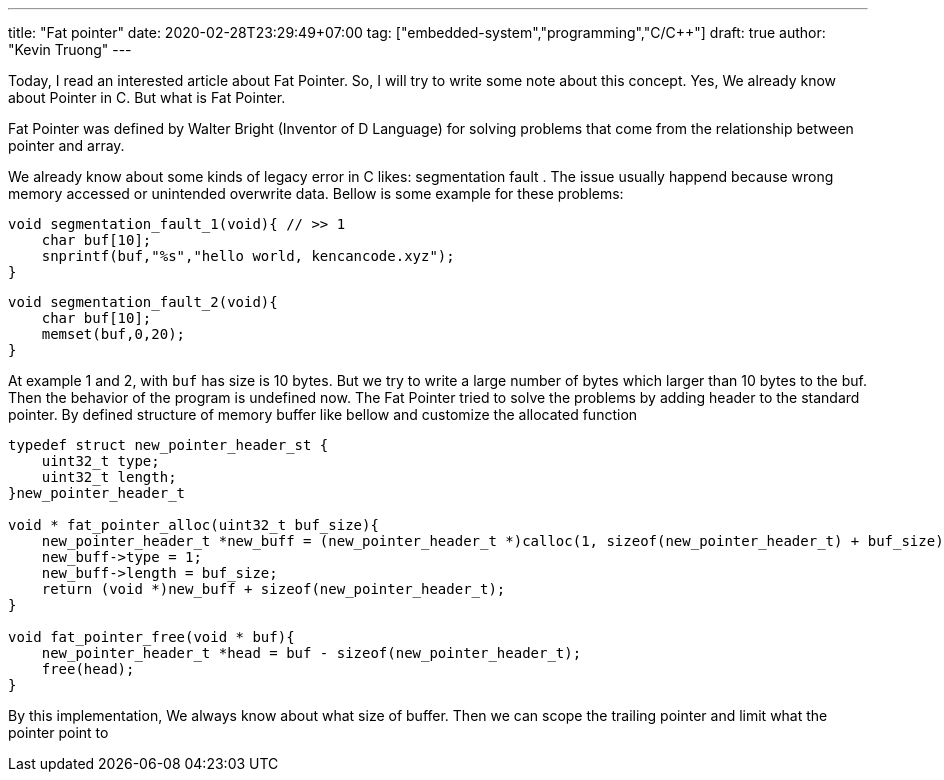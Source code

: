 ---
title: "Fat pointer"
date: 2020-02-28T23:29:49+07:00
tag: ["embedded-system","programming","C/C++"]
draft: true
author: "Kevin Truong"
---

:projectdir: ../../
:imagesdir: ${projectdir}/assets/
:toclevels: 4
:toc:
:toc: left
:sectnums:
:source-highlighter: coderay
:sectnumlevels: 5

Today, I read an interested article about Fat Pointer.
So, I will try to write some note about this concept.
Yes, We already know about Pointer in C. But what is Fat Pointer.

Fat Pointer was defined by Walter Bright (Inventor of D Language) for solving problems that come from the relationship between pointer and array.

We already know about some kinds of legacy error in C likes: segmentation fault . The issue usually happend because wrong memory accessed or unintended overwrite data.
Bellow is some example for these problems:

[source,c]
----
void segmentation_fault_1(void){ // >> 1
    char buf[10];
    snprintf(buf,"%s","hello world, kencancode.xyz");
}
----

[source,c]
----
void segmentation_fault_2(void){
    char buf[10];
    memset(buf,0,20);
}
----

At example 1 and 2, with `buf` has size is 10 bytes. But we try to write a large number of bytes which larger than 10 bytes
to the buf. Then the behavior of the program is undefined now.
The Fat Pointer tried to solve the problems by adding header to the standard pointer.
By defined structure of memory buffer like bellow and customize the allocated function

[source,c]
----
typedef struct new_pointer_header_st {
    uint32_t type;
    uint32_t length;
}new_pointer_header_t

void * fat_pointer_alloc(uint32_t buf_size){
    new_pointer_header_t *new_buff = (new_pointer_header_t *)calloc(1, sizeof(new_pointer_header_t) + buf_size);
    new_buff->type = 1;
    new_buff->length = buf_size;
    return (void *)new_buff + sizeof(new_pointer_header_t);
}

void fat_pointer_free(void * buf){
    new_pointer_header_t *head = buf - sizeof(new_pointer_header_t);
    free(head);
}

----

By this implementation, We always know about what size of buffer. Then we can scope the trailing pointer and limit what the pointer point to


